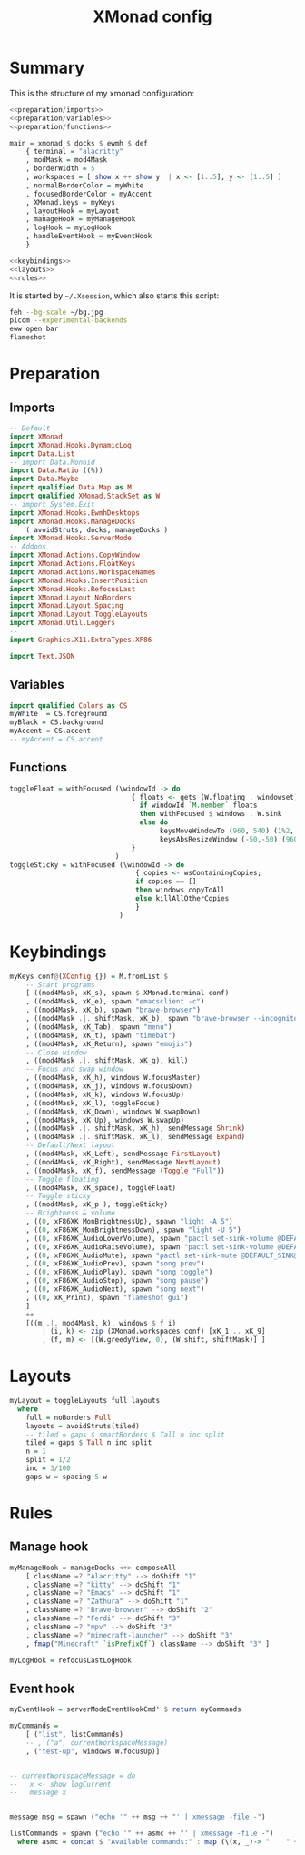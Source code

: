 #+TITLE: XMonad config
#+PROPERTY: header-args :comments noweb :noweb yes

* Summary
This is the structure of my xmonad configuration:
#+begin_src haskell :tangle xmonad.hs
  <<preparation/imports>>
  <<preparation/variables>>
  <<preparation/functions>>

  main = xmonad $ docks $ ewmh $ def
      { terminal = "alacritty"
      , modMask = mod4Mask
      , borderWidth = 5
      , workspaces = [ show x ++ show y  | x <- [1..5], y <- [1..5] ]
      , normalBorderColor = myWhite
      , focusedBorderColor = myAccent
      , XMonad.keys = myKeys
      , layoutHook = myLayout
      , manageHook = myManageHook
      , logHook = myLogHook
      , handleEventHook = myEventHook
      }

  <<keybindings>>
  <<layouts>>
  <<rules>>
#+end_src
It is started by ~~/.Xsession~, which also starts this script:
#+begin_src bash :tangle autostart
  feh --bg-scale ~/bg.jpg
  picom --experimental-backends
  eww open bar
  flameshot
#+end_src
* Preparation
** Imports
#+begin_src haskell :noweb-ref preparation/imports
  -- Default
  import XMonad
  import XMonad.Hooks.DynamicLog
  import Data.List
  -- import Data.Monoid
  import Data.Ratio ((%))
  import Data.Maybe
  import qualified Data.Map as M
  import qualified XMonad.StackSet as W
  -- import System.Exit
  import XMonad.Hooks.EwmhDesktops
  import XMonad.Hooks.ManageDocks
      ( avoidStruts, docks, manageDocks )
  import XMonad.Hooks.ServerMode
  -- Addons
  import XMonad.Actions.CopyWindow
  import XMonad.Actions.FloatKeys
  import XMonad.Actions.WorkspaceNames
  import XMonad.Hooks.InsertPosition
  import XMonad.Hooks.RefocusLast
  import XMonad.Layout.NoBorders
  import XMonad.Layout.Spacing
  import XMonad.Layout.ToggleLayouts
  import XMonad.Util.Loggers
  --
  import Graphics.X11.ExtraTypes.XF86

  import Text.JSON
#+end_src
** Variables
#+begin_src haskell :noweb-ref preparation/variables
  import qualified Colors as CS
  myWhite  = CS.foreground
  myBlack = CS.background
  myAccent = CS.accent
  -- myAccent = CS.accent
#+end_src
** Functions
#+begin_src haskell :noweb-ref preparation/functions
  toggleFloat = withFocused (\windowId -> do
                                { floats <- gets (W.floating . windowset);
                                  if windowId `M.member` floats
                                  then withFocused $ windows . W.sink
                                  else do
                                       keysMoveWindowTo (960, 540) (1%2, 1%2) windowId
                                       keysAbsResizeWindow (-50,-50) (960, 540) windowId
                                }
                            )
  toggleSticky = withFocused (\windowId -> do
                                 { copies <- wsContainingCopies;
                                 if copies == []
                                 then windows copyToAll
                                 else killAllOtherCopies
                                 }
                             )
#+end_src
* Keybindings
  #+begin_src haskell :noweb-ref keybindings
  myKeys conf@(XConfig {}) = M.fromList $
      -- Start programs
      [ ((mod4Mask, xK_s), spawn $ XMonad.terminal conf)
      , ((mod4Mask, xK_e), spawn "emacsclient -c")
      , ((mod4Mask, xK_b), spawn "brave-browser")
      , ((mod4Mask .|. shiftMask, xK_b), spawn "brave-browser --incognito")
      , ((mod4Mask, xK_Tab), spawn "menu")
      , ((mod4Mask, xK_t), spawn "timebat")
      , ((mod4Mask, xK_Return), spawn "emojis")
      -- Close window
      , ((mod4Mask .|. shiftMask, xK_q), kill)
      -- Focus and swap window
      , ((mod4Mask, xK_h), windows W.focusMaster)
      , ((mod4Mask, xK_j), windows W.focusDown)
      , ((mod4Mask, xK_k), windows W.focusUp)
      , ((mod4Mask, xK_l), toggleFocus)
      , ((mod4Mask, xK_Down), windows W.swapDown)
      , ((mod4Mask, xK_Up), windows W.swapUp)
      , ((mod4Mask .|. shiftMask, xK_h), sendMessage Shrink)
      , ((mod4Mask .|. shiftMask, xK_l), sendMessage Expand)
      -- Default/Next layout
      , ((mod4Mask, xK_Left), sendMessage FirstLayout)
      , ((mod4Mask, xK_Right), sendMessage NextLayout)
      , ((mod4Mask, xK_f), sendMessage (Toggle "Full"))
      -- Toggle floating
      , ((mod4Mask, xK_space), toggleFloat)
      -- Toggle sticky
      , ((mod4Mask, xK_p ), toggleSticky)
      -- Brightness & volume
      , ((0, xF86XK_MonBrightnessUp), spawn "light -A 5")
      , ((0, xF86XK_MonBrightnessDown), spawn "light -U 5")
      , ((0, xF86XK_AudioLowerVolume), spawn "pactl set-sink-volume @DEFAULT_SINK@ -5%")
      , ((0, xF86XK_AudioRaiseVolume), spawn "pactl set-sink-volume @DEFAULT_SINK@ +5%")
      , ((0, xF86XK_AudioMute), spawn "pactl set-sink-mute @DEFAULT_SINK@ toggle ")
      , ((0, xF86XK_AudioPrev), spawn "song prev")
      , ((0, xF86XK_AudioPlay), spawn "song toggle")
      , ((0, xF86XK_AudioStop), spawn "song pause")
      , ((0, xF86XK_AudioNext), spawn "song next")
      , ((0, xK_Print), spawn "flameshot gui")
      ]
      ++
      [((m .|. mod4Mask, k), windows $ f i)
          | (i, k) <- zip (XMonad.workspaces conf) [xK_1 .. xK_9]
          , (f, m) <- [(W.greedyView, 0), (W.shift, shiftMask)] ]
  #+end_src
* Layouts
  #+begin_src haskell :noweb-ref layouts
    myLayout = toggleLayouts full layouts
      where
        full = noBorders Full
        layouts = avoidStruts(tiled)
        -- tiled = gaps $ smartBorders $ Tall n inc split
        tiled = gaps $ Tall n inc split
        n = 1
        split = 1/2
        inc = 3/100
        gaps w = spacing 5 w
  #+end_src
* Rules
** Manage hook
#+begin_src haskell :noweb-ref rules
  myManageHook = manageDocks <+> composeAll
      [ className =? "Alacritty" --> doShift "1"
      , className =? "kitty" --> doShift "1"
      , className =? "Emacs" --> doShift "1"
      , className =? "Zathura" --> doShift "1"
      , className =? "Brave-browser" --> doShift "2"
      , className =? "Ferdi" --> doShift "3"
      , className =? "mpv" --> doShift "3"
      , className =? "minecraft-launcher" --> doShift "3"
      , fmap("Minecraft" `isPrefixOf`) className --> doShift "3" ]

  myLogHook = refocusLastLogHook
#+end_src
** Event hook
#+begin_src haskell :noweb-ref rules
  myEventHook = serverModeEventHookCmd' $ return myCommands

  myCommands =
      [ ("list", listCommands)
      -- , ("a", currentWorkspaceMessage)
      , ("test-up", windows W.focusUp)]


  -- currentWorkspaceMessage = do
  --   x <- show logCurrent
  --   message x


  message msg = spawn ("echo '" ++ msg ++ "' | xmessage -file -")

  listCommands = spawn ("echo '" ++ asmc ++ "' | xmessage -file -")
    where asmc = concat $ "Available commands:" : map (\(x, _)-> "    " ++ x) myCommands
#+end_src
